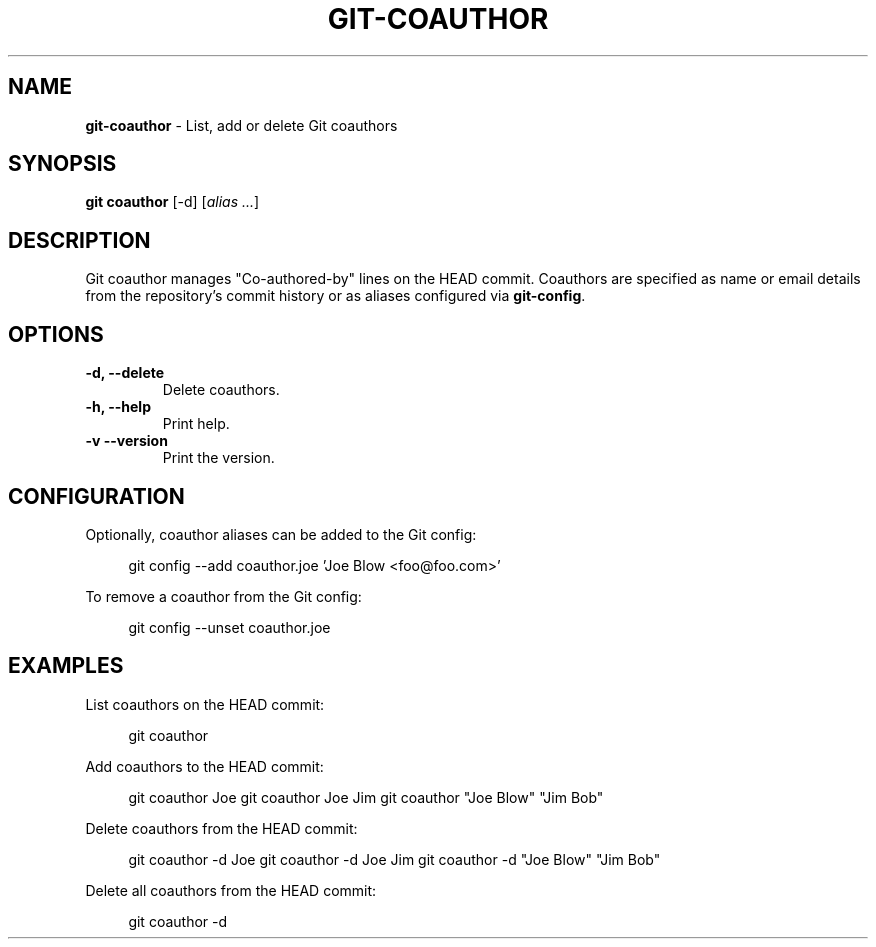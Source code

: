 .TH GIT\-COAUTHOR 1 2024-02-16 5.2.2 Git\ Manual
.SH NAME
\fBgit\-coauthor\fR \- List, add or delete Git coauthors
.SH SYNOPSIS
\fBgit coauthor\fR [-d] [\fIalias \.\.\.\fR]
.SH DESCRIPTION
Git coauthor manages "Co-authored-by" lines on the HEAD commit. Coauthors are specified as name or email details from the repository's commit history or as aliases configured via \fBgit-config\fR\.
.SH OPTIONS
.TP
\fB\-d, \-\-delete\fR
Delete coauthors\.
.TP
\fB\-h, \-\-help\fR
Print help\.
.TP
\fB\-v\, \-\-version\fR
Print the version\.
.SH CONFIGURATION
.PP
Optionally, coauthor aliases can be added to the Git config:
.PP
.RS 4
.nf
git config --add coauthor.joe 'Joe Blow <foo@foo.com>'
.fi
.RE
.PP
To remove a coauthor from the Git config:
.PP
.RS 4
.nf
git config --unset coauthor.joe
.fi
.RE
.SH EXAMPLES
List coauthors on the HEAD commit:
.PP
.RS 4
git coauthor
.RE
.PP
Add coauthors to the HEAD commit:
.PP
.RS 4
git coauthor Joe
git coauthor Joe Jim
git coauthor "Joe Blow" "Jim Bob"
.RE
.PP
Delete coauthors from the HEAD commit:
.PP
.RS 4
git coauthor -d Joe
git coauthor -d Joe Jim
git coauthor -d "Joe Blow" "Jim Bob"
.RE
.PP
Delete all coauthors from the HEAD commit:
.PP
.RS 4
git coauthor -d
.RE

